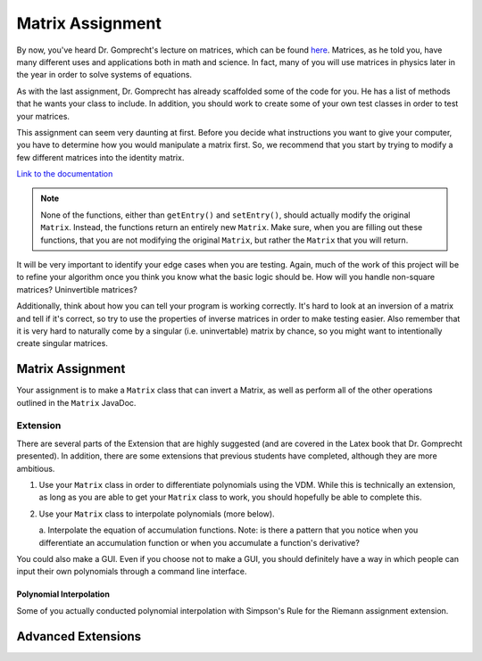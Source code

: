 .. highlight:: java

Matrix Assignment
=================

By now, you've heard Dr. Gomprecht's lecture on matrices, which can be found
`here <../../_static/MatrixSlides.pdf>`_. Matrices, as he told you, have many
different uses and applications both in math and science. In fact, many of you
will use matrices in physics later in the year in order to solve systems of
equations.

As with the last assignment, Dr. Gomprecht has already scaffolded some of the
code for you. He has a list of methods that he wants your class to include. In
addition, you should work to create some of your own test classes in order to
test your matrices.

This assignment can seem very daunting at first. Before you decide what
instructions you want to give your computer, you have to determine how you
would manipulate a matrix first. So, we recommend that you start by trying to
modify a few different matrices into the identity matrix.

`Link to the documentation
<../../_static/matrix-javadoc/main/Matrix.html>`_

.. note::
    None of the functions, either than ``getEntry()`` and ``setEntry()``,
    should actually modify the original ``Matrix``. Instead, the functions
    return an entirely new ``Matrix``. Make sure, when you are filling out
    these functions, that you are not modifying the original ``Matrix``, but
    rather the ``Matrix`` that you will return.

It will be very important to identify your edge cases when you are testing.
Again, much of the work of this project will be to refine your algorithm once
you think you know what the basic logic should be. How will you handle
non-square matrices? Uninvertible matrices?

Additionally, think about how you can tell your program is working correctly.
It's hard to look at an inversion of a matrix and tell if it's correct, so try
to use the properties of inverse matrices in order to make testing easier.
Also remember that it is very hard to naturally come by a singular (i.e.
uninvertable) matrix by chance, so you might want to intentionally create
singular matrices.


Matrix Assignment
-----------------

Your assignment is to make a ``Matrix`` class that can invert a Matrix, as
well as perform all of the other operations outlined in the ``Matrix``
JavaDoc.


Extension
^^^^^^^^^

There are several parts of the Extension that are highly suggested (and are
covered in the Latex book that Dr. Gomprecht presented). In addition, there
are some extensions that previous students have completed, although they are
more ambitious.

1. Use your ``Matrix`` class in order to differentiate polynomials using the
   VDM. While this is technically an extension, as long as you are able to
   get your ``Matrix`` class to work, you should hopefully be able to complete
   this.
2. Use your ``Matrix`` class to interpolate polynomials (more below).

   a. Interpolate the equation of accumulation functions. Note: is there a
   pattern that you notice when you differentiate an accumulation function or
   when you accumulate a function's derivative?

You could also make a GUI. Even if you choose not to make a GUI, you should
definitely have a way in which people can input their own polynomials through
a command line interface.

Polynomial Interpolation
~~~~~~~~~~~~~~~~~~~~~~~~

Some of you actually conducted polynomial interpolation with Simpson's Rule
for the Riemann assignment extension. 

Advanced Extensions
-------------------

